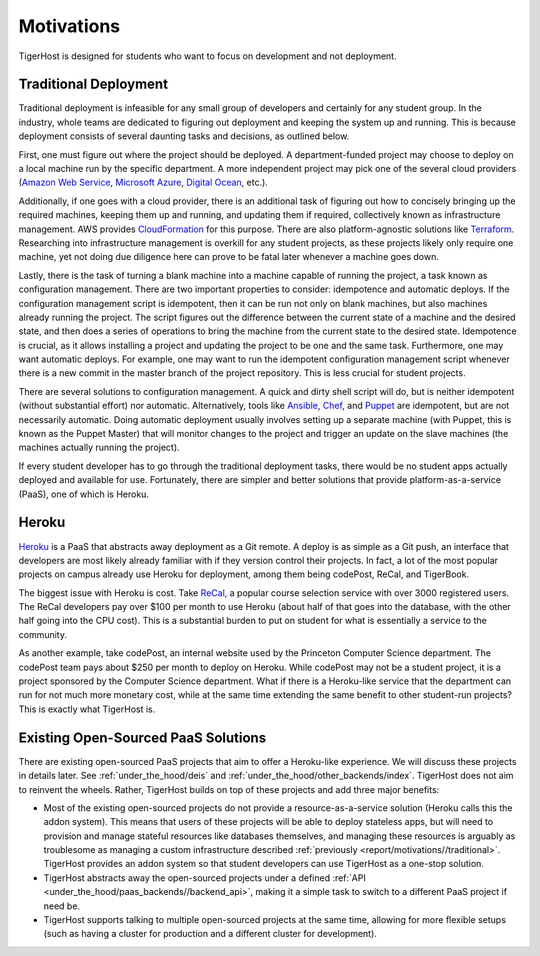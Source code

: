 .. _report/motivations:

Motivations
============

TigerHost is designed for students who want to focus on development and not deployment.

.. _report/motivations//traditional:

Traditional Deployment
------------------------
Traditional deployment is infeasible for any small group of developers and certainly for any student group. In the industry, whole teams are dedicated to figuring out deployment and keeping the system up and running. This is because deployment consists of several daunting tasks and decisions, as outlined below.

First, one must figure out where the project should be deployed. A department-funded project may choose to deploy on a local machine run by the specific department. A more independent project may pick one of the several cloud providers (`Amazon Web Service <https://aws.amazon.com/>`_, `Microsoft Azure <https://azure.microsoft.com/>`_, `Digital Ocean <https://www.digitalocean.com/>`_, etc.).

Additionally, if one goes with a cloud provider, there is an additional task of figuring out how to concisely bringing up the required machines, keeping them up and running, and updating them if required, collectively known as infrastructure management. AWS provides `CloudFormation <https://aws.amazon.com/cloudformation/>`_ for this purpose. There are also platform-agnostic solutions like `Terraform <https://www.terraform.io/>`_. Researching into infrastructure management is overkill for any student projects, as these projects likely only require one machine, yet not doing due diligence here can prove to be fatal later whenever a machine goes down.

Lastly, there is the task of turning a blank machine into a machine capable of running the project, a task known as configuration management. There are two important properties to consider: idempotence and automatic deploys. If the configuration management script is idempotent, then it can be run not only on blank machines, but also machines already running the project. The script figures out the difference between the current state of a machine and the desired state, and then does a series of operations to bring the machine from the current state to the desired state. Idempotence is crucial, as it allows installing a project and updating the project to be one and the same task. Furthermore, one may want automatic deploys. For example, one may want to run the idempotent configuration management script whenever there is a new commit in the master branch of the project repository. This is less crucial for student projects.

There are several solutions to configuration management. A quick and dirty shell script will do, but is neither idempotent (without substantial effort) nor automatic. Alternatively, tools like `Ansible <https://www.ansible.com/>`_, `Chef <https://www.chef.io/>`_, and `Puppet <https://puppet.com/>`_ are idempotent, but are not necessarily automatic. Doing automatic deployment usually involves setting up a separate machine (with Puppet, this is known as the Puppet Master) that will monitor changes to the project and trigger an update on the slave machines (the machines actually running the project).

If every student developer has to go through the traditional deployment tasks, there would be no student apps actually deployed and available for use. Fortunately, there are simpler and better solutions that provide platform-as-a-service (PaaS), one of which is Heroku.

.. _report/motivations//heroku:

Heroku
--------
`Heroku <https://heroku.com>`_ is a PaaS that abstracts away deployment as a Git remote. A deploy is as simple as a Git push, an interface that developers are most likely already familiar with if they version control their projects. In fact, a lot of the most popular projects on campus already use Heroku for deployment, among them being codePost, ReCal, and TigerBook.

The biggest issue with Heroku is cost. Take `ReCal <http://recal.io>`_, a popular course selection service with over 3000 registered users. The ReCal developers pay over $100 per month to use Heroku (about half of that goes into the database, with the other half going into the CPU cost). This is a substantial burden to put on student for what is essentially a service to the community.

As another example, take codePost, an internal website used by the Princeton Computer Science department. The codePost team pays about $250 per month to deploy on Heroku. While codePost may not be a student project, it is a project sponsored by the Computer Science department. What if there is a Heroku-like service that the department can run for not much more monetary cost, while at the same time extending the same benefit to other student-run projects? This is exactly what TigerHost is.

.. _report/motivations//open_sourced:

Existing Open-Sourced PaaS Solutions
---------------------------------
There are existing open-sourced PaaS projects that aim to offer a Heroku-like experience. We will discuss these projects in details later. See :ref:`under_the_hood/deis` and :ref:`under_the_hood/other_backends/index`. TigerHost does not aim to reinvent the wheels. Rather, TigerHost builds on top of these projects and add three major benefits:

- Most of the existing open-sourced projects do not provide a resource-as-a-service solution (Heroku calls this the addon system). This means that users of these projects will be able to deploy stateless apps, but will need to provision and manage stateful resources like databases themselves, and managing these resources is arguably as troublesome as managing a custom infrastructure described :ref:`previously <report/motivations//traditional>`. TigerHost provides an addon system so that student developers can use TigerHost as a one-stop solution.

- TigerHost abstracts away the open-sourced projects under a defined :ref:`API <under_the_hood/paas_backends//backend_api>`, making it a simple task to switch to a different PaaS project if need be.

- TigerHost supports talking to multiple open-sourced projects at the same time, allowing for more flexible setups (such as having a cluster for production and a different cluster for development).
